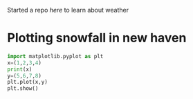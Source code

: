 :PROPERTIES:
:EXPORT_FILE_NAME: ~/weather-data/weather-data.org
:END:
Started a repo [[~/weather-data][here]] to learn about weather
* Plotting snowfall in new haven
:PROPERTIES:
:tangle:   ~/weather-data/plot-snow.py
:END:

#+BEGIN_SRC python
  import matplotlib.pyplot as plt
  x=(1,2,3,4)
  print(x)
  y=(5,6,7,8)
  plt.plot(x,y)
  plt.show()
#+END_SRC

